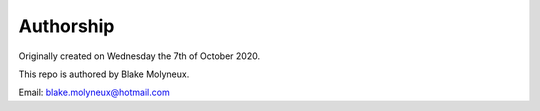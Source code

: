 ==========
Authorship
==========

Originally created on Wednesday the 7th of October 2020.

This repo is authored by Blake Molyneux.

Email: blake.molyneux@hotmail.com